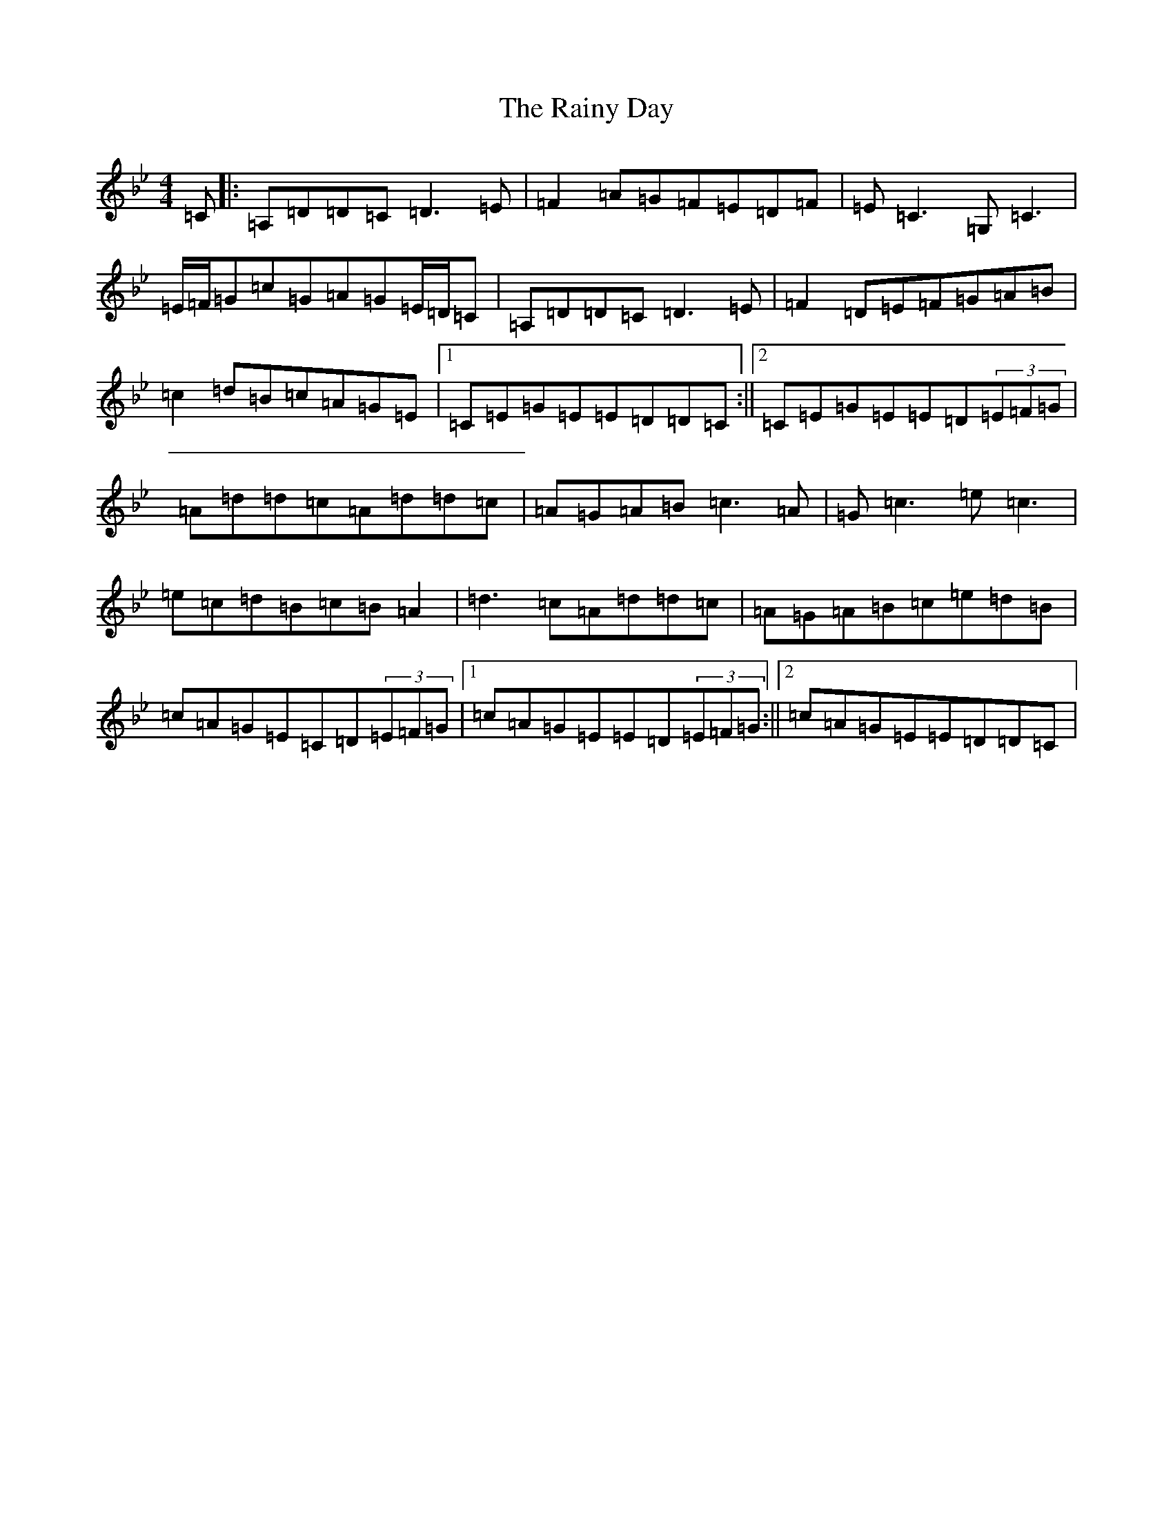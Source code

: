 X: 17678
T: Rainy Day, The
S: https://thesession.org/tunes/1807#setting15245
Z: A Dorian
R: reel
M:4/4
L:1/8
K: C Dorian
=C|:=A,=D=D=C=D3=E|=F2=A=G=F=E=D=F|=E=C3=G,=C3|=E/2=F/2=G=c=G=A=G=E/2=D/2=C|=A,=D=D=C=D3=E|=F2=D=E=F=G=A=B|=c2=d=B=c=A=G=E|1=C=E=G=E=E=D=D=C:||2=C=E=G=E=E=D(3=E=F=G|=A=d=d=c=A=d=d=c|=A=G=A=B=c3=A|=G=c3=e=c3|=e=c=d=B=c=B=A2|=d3=c=A=d=d=c|=A=G=A=B=c=e=d=B|=c=A=G=E=C=D(3=E=F=G|1=c=A=G=E=E=D(3=E=F=G:||2=c=A=G=E=E=D=D=C|